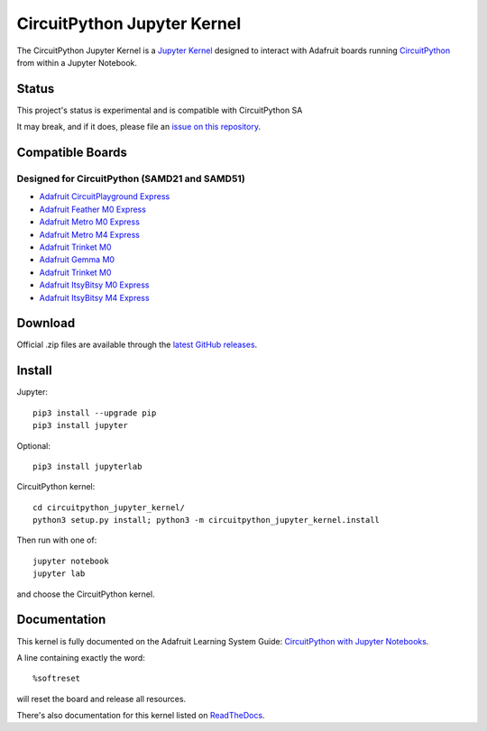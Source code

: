 CircuitPython Jupyter Kernel
====================

.. image:: https://readthedocs.org/projects/circuitpython-kernel/badge/?version=latest
    :target: https://circuitpython-kernel.readthedocs.io/en/latest/?badge=latest
    :alt: Documentation


.. image:: https://img.shields.io/discord/327254708534116352.svg
    :target: https://discord.gg/nBQh6qu
    :alt: Discord


.. image:: https://img.shields.io/travis/adafruit/circuitpython_kernel.svg
    :target: https://travis-ci.org/adafruit/circuitpython_kernel
    :alt: Build Status


The CircuitPython Jupyter Kernel is a `Jupyter Kernel <https://jupyter.org/>`_ designed to interact with Adafruit boards
running `CircuitPython <https://github.com/adafruit/circuitpython>`_ from within a Jupyter Notebook.


Status
------

This project's status is experimental and is compatible with CircuitPython SA

It may break, and if it does, please file an
`issue on this repository <https://circuitpython-kernel.readthedocs.io/en/latest/contributing.html>`__.


Compatible Boards
-----------------

Designed for CircuitPython (SAMD21 and SAMD51)
~~~~~~~~~~~~~~~~~~~~~~~~~~~~~~~~~~~~~~~~~~~~~~

-  `Adafruit CircuitPlayground Express <https://www.adafruit.com/product/3333>`__
-  `Adafruit Feather M0 Express <https://www.adafruit.com/product/3403>`__
-  `Adafruit Metro M0 Express <https://www.adafruit.com/product/3505>`_
-  `Adafruit Metro M4 Express <https://www.adafruit.com/product/3382>`_
-  `Adafruit Trinket M0 <https://www.adafruit.com/product/3500>`__
-  `Adafruit Gemma M0 <https://www.adafruit.com/product/3501>`__
-  `Adafruit Trinket M0 <https://www.adafruit.com/product/3500>`__
-  `Adafruit ItsyBitsy M0 Express <https://www.adafruit.com/product/3727>`_
-  `Adafruit ItsyBitsy M4 Express <https://www.adafruit.com/product/3800>`__


Download
--------

Official .zip files are available through the
`latest GitHub releases <https://github.com/adafruit/circuitpython_jupyter_kernel/releases>`__.


Install
-------

Jupyter::

    pip3 install --upgrade pip
    pip3 install jupyter

Optional::

    pip3 install jupyterlab

CircuitPython kernel::

    cd circuitpython_jupyter_kernel/
    python3 setup.py install; python3 -m circuitpython_jupyter_kernel.install

Then run with one of::

    jupyter notebook
    jupyter lab

and choose the CircuitPython kernel.

Documentation
-------------

This kernel is fully documented on the Adafruit Learning System Guide:
`CircuitPython with Jupyter Notebooks <https://learn.adafruit.com/circuitpython-with-jupyter-notebooks/overview?preview_token=v7Eay4tLlhN50xPJiQFSow>`__.

A line containing exactly the word::

    %softreset

will reset the board and release all resources.

There's also documentation for this kernel listed on
`ReadTheDocs <https://circuitpython-kernel.readthedocs.io/en/latest/>`__.
